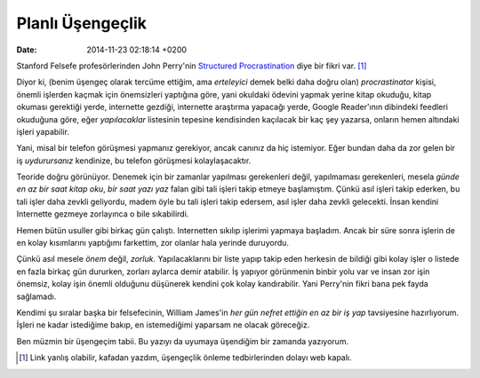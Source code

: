 =================
Planlı Üşengeçlik
=================

:date: 2014-11-23 02:18:14 +0200

.. :Author: Emin Reşah
.. :Date:   <12051 - Thu 00:45>

Stanford Felsefe profesörlerinden John Perry'nin `Structured
Procrastination <http://structuredprocrastination.com>`__ diye bir fikri
var.  [1]_

Diyor ki, (benim üşengeç olarak tercüme ettiğim, ama *erteleyici* demek
belki daha doğru olan) *procrastinator* kişisi, önemli işlerden kaçmak
için önemsizleri yaptığına göre, yani okuldaki ödevini yapmak yerine
kitap okuduğu, kitap okuması gerektiği yerde, internette gezdiği,
internette araştırma yapacağı yerde, Google Reader'ının dibindeki
feedleri okuduğuna göre, eğer *yapılacaklar* listesinin tepesine
kendisinden kaçılacak bir kaç şey yazarsa, onların hemen altındaki
işleri yapabilir.

Yani, misal bir telefon görüşmesi yapmanız gerekiyor, ancak canınız da
hiç istemiyor. Eğer bundan daha da zor gelen bir iş *uydurursanız*
kendinize, bu telefon görüşmesi kolaylaşacaktır.

Teoride doğru görünüyor. Denemek için bir zamanlar yapılması gerekenleri
değil, yapılmaması gerekenleri, mesela *günde en az bir saat kitap oku*,
*bir saat yazı yaz* falan gibi tali işleri takip etmeye başlamıştım.
Çünkü asıl işleri takip ederken, bu tali işler daha zevkli geliyordu,
madem öyle bu tali işleri takip edersem, asıl işler daha zevkli
gelecekti. İnsan kendini Internette gezmeye zorlayınca o bile
sıkabilirdi.

Hemen bütün usuller gibi birkaç gün çalıştı. Internetten sıkılıp
işlerimi yapmaya başladım. Ancak bir süre sonra işlerin de en kolay
kısımlarını yaptığımı farkettim, zor olanlar hala yerinde duruyordu.

Çünkü asıl mesele *önem* değil, *zorluk.* Yapılacaklarını bir liste
yapıp takip eden herkesin de bildiği gibi kolay işler o listede en fazla
birkaç gün dururken, zorları aylarca demir atabilir. İş yapıyor
görünmenin binbir yolu var ve insan zor işin önemsiz, kolay işin önemli
olduğunu düşünerek kendini çok kolay kandırabilir. Yani Perry'nin fikri
bana pek fayda sağlamadı.

Kendimi şu sıralar başka bir felsefecinin, William James'in *her gün
nefret ettiğin en az bir iş yap* tavsiyesine hazırlıyorum. İşleri ne
kadar istediğime bakıp, en istemediğimi yaparsam ne olacak göreceğiz.

Ben müzmin bir üşengeçim tabii. Bu yazıyı da uyumaya üşendiğim bir
zamanda yazıyorum.

.. [1]
   Link yanlış olabilir, kafadan yazdım, üşengeçlik önleme
   tedbirlerinden dolayı web kapalı.

